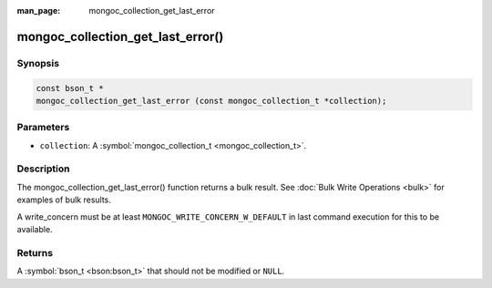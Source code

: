 :man_page: mongoc_collection_get_last_error

mongoc_collection_get_last_error()
==================================

Synopsis
--------

.. code-block:: none

  const bson_t *
  mongoc_collection_get_last_error (const mongoc_collection_t *collection);

Parameters
----------

* ``collection``: A :symbol:`mongoc_collection_t <mongoc_collection_t>`.

Description
-----------

The mongoc_collection_get_last_error() function returns a bulk result. See :doc:`Bulk Write Operations <bulk>` for examples of bulk results.

A write_concern must be at least ``MONGOC_WRITE_CONCERN_W_DEFAULT`` in last command execution for this to be available.

Returns
-------

A :symbol:`bson_t <bson:bson_t>` that should not be modified or ``NULL``.

